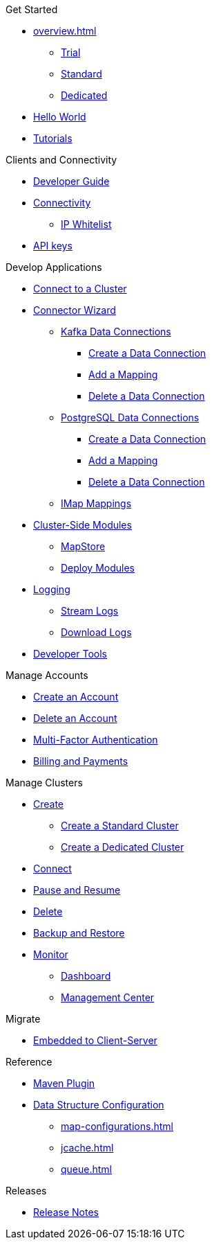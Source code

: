 .Get Started
* xref:overview.adoc[]
** xref:free-trial.adoc[Trial]
** xref:serverless-cluster.adoc[Standard]
** xref:dedicated-cluster.adoc[Dedicated]
* xref:get-started.adoc[Hello World]
* xref:tutorials.adoc[Tutorials]

.Clients and Connectivity
* xref:developer-guide.adoc[Developer Guide]
* xref:authorize-connections.adoc[Connectivity]
** xref:ip-white-list.adoc[IP Whitelist]
* xref:developer.adoc[API keys]

.Develop Applications
* xref:connect-to-cluster.adoc[Connect to a Cluster]
* xref:connector-wizard.adoc[Connector Wizard]
** xref:kafka-connections.adoc[Kafka Data Connections]
*** xref:create-kafka-connection.adoc[Create a Data Connection]
*** xref:add-kafka-mapping.adoc[Add a Mapping]
*** xref:delete-kafka-connection.adoc[Delete a Data Connection]
** xref:postgres-connections.adoc[PostgreSQL Data Connections]
*** xref:create-postgres-connection.adoc[Create a Data Connection]
*** xref:add-postgres-mapping.adoc[Add a Mapping]
*** xref:delete-postgres-connection.adoc[Delete a Data Connection]
** xref:imap-connections.adoc[IMap Mappings]
* xref:cluster-side-modules.adoc[Cluster-Side Modules]
** xref:maploader-and-mapstore.adoc[MapStore]
** xref:custom-classes-upload.adoc[Deploy Modules]
* xref:logging.adoc[Logging]
** xref:stream-logs.adoc[Stream Logs]
** xref:download-logs.adoc[Download Logs]
* xref:tools.adoc[Developer Tools]

.Manage Accounts
* xref:create-account.adoc[Create an Account]
* xref:delete-account.adoc[Delete an Account]
* xref:multi-factor-authentication.adoc[Multi-Factor Authentication]
* xref:payment-methods.adoc[Billing and Payments]

.Manage Clusters
* xref:create-clusters.adoc[Create]
** xref:create-serverless-cluster.adoc[Create a Standard Cluster]
** xref:create-dedicated-cluster.adoc[Create a Dedicated Cluster]
* xref:connect-to-cluster.adoc[Connect]
* xref:stop-and-resume.adoc[Pause and Resume]
* xref:deleting-a-cluster.adoc[Delete]
* xref:backup-and-restore.adoc[Backup and Restore]
* xref:monitor-clusters.adoc[Monitor]
** xref:charts-and-stats.adoc[Dashboard]
** xref:management-center.adoc[Management Center]

.Migrate
* xref:migrate-to-cloud.adoc[Embedded to Client-Server]

.Reference
* xref:maven-plugin-hazelcast.adoc[Maven Plugin]
* xref:data-structures.adoc[Data Structure Configuration]
** xref:map-configurations.adoc[]
** xref:jcache.adoc[]
** xref:queue.adoc[]

.Releases
* xref:release-notes.adoc[Release Notes]